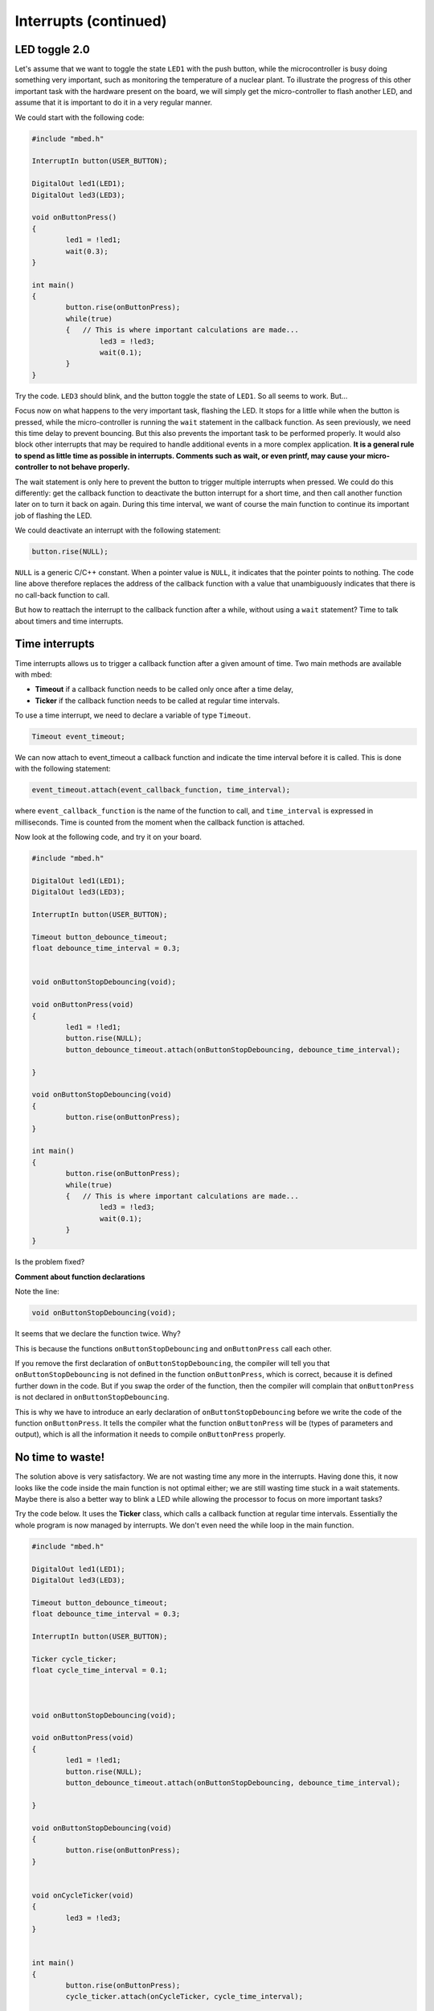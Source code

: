 Interrupts (continued)
======================


LED toggle 2.0
--------------

Let's assume that we want to toggle the state ``LED1`` with the push button,
while the microcontroller is busy doing something very important,
such as monitoring the temperature of a nuclear plant.
To illustrate the progress of this other important task with the hardware present on the board,
we will simply get the micro-controller to flash another LED,
and assume that it is important to do it in a very regular manner.

We could start with the following code:


.. code-block:: c

	#include "mbed.h"
	 
	InterruptIn button(USER_BUTTON);

	DigitalOut led1(LED1);
	DigitalOut led3(LED3);
	 
	void onButtonPress() 
	{
		led1 = !led1;
		wait(0.3);
	}
	 
	int main() 
	{
		button.rise(onButtonPress);  
		while(true) 
		{   // This is where important calculations are made...
			led3 = !led3;
			wait(0.1);
		}
	}


Try the code. ``LED3`` should blink, and the button toggle the state of ``LED1``.
So all seems to work. But...




Focus now on what happens to the very important task, flashing the LED.
It stops for a little while when the button is pressed,
while the micro-controller is running the ``wait`` statement in the callback function.
As seen previously, we need this time delay to prevent bouncing.
But this also prevents the important task to be performed properly.
It would also block other interrupts that may be required to handle additional events in a more
complex application.
**It is a general rule to spend as little time as possible in interrupts. Comments such as wait, or even printf, may cause your micro-controller to not behave properly.**

The wait statement is only here to prevent the button to trigger multiple
interrupts when pressed.
We could do this differently: get the callback function to deactivate the
button interrupt for a short time, and then call another function later on to turn it back on again.
During this time interval, we want of course the main function to continue its
important job of flashing the LED.

We could deactivate an interrupt with the following statement:

.. code-block:: c

	button.rise(NULL);

``NULL`` is a generic C/C++ constant.
When a pointer value is ``NULL``, it indicates that the pointer points to nothing.
The code line above therefore replaces the address of the callback function with a value
that unambiguously indicates that there is no call-back function to call.


But how to reattach the interrupt to the callback function after a while,
without using a ``wait`` statement?
Time to talk about timers and time interrupts.

Time interrupts
---------------

Time interrupts allows us to trigger a callback function after a given
amount of time.
Two main methods are available with mbed:

- **Timeout** if a callback function needs to be called only once after a time delay,

- **Ticker** if the callback function needs to be called at regular time intervals.


To use a time interrupt, we need to declare a variable of type ``Timeout``.

.. code-block:: c

	Timeout event_timeout;

We can now attach to event_timeout a callback function and indicate the time
interval before it is called.
This is done with the following statement:

.. code-block:: c

	event_timeout.attach(event_callback_function, time_interval);

where ``event_callback_function`` is the name of the function to call,
and ``time_interval`` is expressed in milliseconds.
Time is counted from the moment when the callback function is attached.


Now look at the following code, and try it on your board.


.. code-block:: c

	#include "mbed.h"
	 
	DigitalOut led1(LED1);
	DigitalOut led3(LED3);
	 
	InterruptIn button(USER_BUTTON);

	Timeout button_debounce_timeout;
	float debounce_time_interval = 0.3;


	void onButtonStopDebouncing(void);

	void onButtonPress(void)
	{
		led1 = !led1;
		button.rise(NULL);
		button_debounce_timeout.attach(onButtonStopDebouncing, debounce_time_interval);
		
	}

	void onButtonStopDebouncing(void)
	{
		button.rise(onButtonPress);
	}
	 
	int main() 
	{
		button.rise(onButtonPress);  
		while(true) 
		{   // This is where important calculations are made...
			led3 = !led3;
			wait(0.1);
		}
	}

Is the problem fixed?

**Comment about function declarations**

Note the line:

.. code-block:: c

	void onButtonStopDebouncing(void);

It seems that we declare the function twice. Why?

This is because the functions ``onButtonStopDebouncing`` and ``onButtonPress``
call each other.

If you remove the first declaration of ``onButtonStopDebouncing``, the compiler will
tell you that ``onButtonStopDebouncing`` is not defined in the function ``onButtonPress``,
which is correct, because it is defined further down in the code. 
But if you swap the order of the function, then the compiler will complain that
``onButtonPress`` is not declared in ``onButtonStopDebouncing``.

This is why we have to introduce an early declaration of
``onButtonStopDebouncing``
before we write the code of the function ``onButtonPress``.
It tells the compiler what the function ``onButtonPress`` will be (types of parameters and output),
which is all the information it needs to compile ``onButtonPress`` properly.






No time to waste!
-----------------

The solution above is very satisfactory.
We are not wasting time any more in the interrupts.
Having done this, it now looks like the code inside the main function is 
not optimal either;
we are still wasting time stuck in a wait statements.
Maybe there is also a better way to blink a LED while allowing the processor
to focus on more important tasks?

Try the code below.
It uses the **Ticker** class, which calls a callback function at regular time intervals.
Essentially the whole program is now managed by interrupts.
We don't even need the while loop in the main function.


.. code-block:: c


	#include "mbed.h"
	 
	DigitalOut led1(LED1);
	DigitalOut led3(LED3);
	 
	Timeout button_debounce_timeout;
	float debounce_time_interval = 0.3;

	InterruptIn button(USER_BUTTON);

	Ticker cycle_ticker;
	float cycle_time_interval = 0.1;



	void onButtonStopDebouncing(void);

	void onButtonPress(void)
	{
		led1 = !led1;
		button.rise(NULL);
		button_debounce_timeout.attach(onButtonStopDebouncing, debounce_time_interval);
		
	}

	void onButtonStopDebouncing(void)
	{
		button.rise(onButtonPress);
	}


	void onCycleTicker(void)
	{
		led3 = !led3;
	}

	 
	int main() 
	{   
		button.rise(onButtonPress);  
		cycle_ticker.attach(onCycleTicker, cycle_time_interval);

		// Even more important code could be placed here
		
	}


Note that the ``main`` function could still access the state of
the button or LEDs at any time. 


